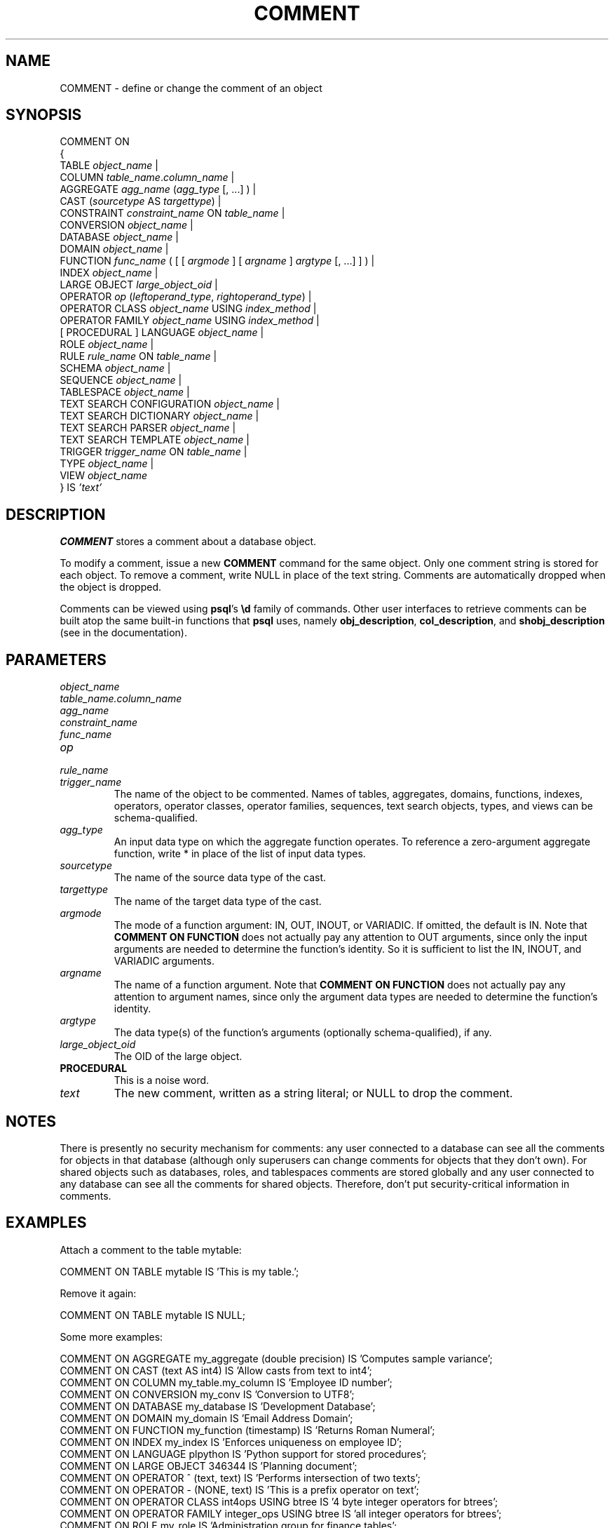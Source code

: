 .\\" auto-generated by docbook2man-spec $Revision: 1.1.1.1 $
.TH "COMMENT" "7" "2009-06-27" "SQL - Language Statements" "SQL Commands"
.SH NAME
COMMENT \- define or change the comment of an object

.SH SYNOPSIS
.sp
.nf
COMMENT ON
{
  TABLE \fIobject_name\fR |
  COLUMN \fItable_name\fR.\fIcolumn_name\fR |
  AGGREGATE \fIagg_name\fR (\fIagg_type\fR [, ...] ) |
  CAST (\fIsourcetype\fR AS \fItargettype\fR) |
  CONSTRAINT \fIconstraint_name\fR ON \fItable_name\fR |
  CONVERSION \fIobject_name\fR |
  DATABASE \fIobject_name\fR |
  DOMAIN \fIobject_name\fR |
  FUNCTION \fIfunc_name\fR ( [ [ \fIargmode\fR ] [ \fIargname\fR ] \fIargtype\fR [, ...] ] ) |
  INDEX \fIobject_name\fR |
  LARGE OBJECT \fIlarge_object_oid\fR |
  OPERATOR \fIop\fR (\fIleftoperand_type\fR, \fIrightoperand_type\fR) |
  OPERATOR CLASS \fIobject_name\fR USING \fIindex_method\fR |
  OPERATOR FAMILY \fIobject_name\fR USING \fIindex_method\fR |
  [ PROCEDURAL ] LANGUAGE \fIobject_name\fR |
  ROLE \fIobject_name\fR |
  RULE \fIrule_name\fR ON \fItable_name\fR |
  SCHEMA \fIobject_name\fR |
  SEQUENCE \fIobject_name\fR |
  TABLESPACE \fIobject_name\fR |
  TEXT SEARCH CONFIGURATION \fIobject_name\fR |
  TEXT SEARCH DICTIONARY \fIobject_name\fR |
  TEXT SEARCH PARSER \fIobject_name\fR |
  TEXT SEARCH TEMPLATE \fIobject_name\fR |
  TRIGGER \fItrigger_name\fR ON \fItable_name\fR |
  TYPE \fIobject_name\fR |
  VIEW \fIobject_name\fR
} IS \fI'text'\fR
.sp
.fi
.SH "DESCRIPTION"
.PP
\fBCOMMENT\fR stores a comment about a database object.
.PP
To modify a comment, issue a new \fBCOMMENT\fR command for the
same object. Only one comment string is stored for each object.
To remove a comment, write NULL in place of the text
string.
Comments are automatically dropped when the object is dropped.
.PP
Comments can be viewed using \fBpsql\fR's 
\fB\\d\fR family of commands.
Other user interfaces to retrieve comments can be built atop
the same built-in functions that \fBpsql\fR uses, namely
\fBobj_description\fR, \fBcol_description\fR,
and \fBshobj_description\fR 
(see in the documentation).
.SH "PARAMETERS"
.TP
\fB\fIobject_name\fB\fR
.TP
\fB\fItable_name.column_name\fB\fR
.TP
\fB\fIagg_name\fB\fR
.TP
\fB\fIconstraint_name\fB\fR
.TP
\fB\fIfunc_name\fB\fR
.TP
\fB\fIop\fB\fR
.TP
\fB\fIrule_name\fB\fR
.TP
\fB\fItrigger_name\fB\fR
The name of the object to be commented. Names of tables,
aggregates, domains, functions, indexes, operators, operator classes,
operator families, sequences, text search objects, types, and views can
be schema-qualified.
.TP
\fB\fIagg_type\fB\fR
An input data type on which the aggregate function operates.
To reference a zero-argument aggregate function, write *
in place of the list of input data types.
.TP
\fB\fIsourcetype\fB\fR
The name of the source data type of the cast.
.TP
\fB\fItargettype\fB\fR
The name of the target data type of the cast.
.TP
\fB\fIargmode\fB\fR
The mode of a function argument: IN, OUT,
INOUT, or VARIADIC.
If omitted, the default is IN.
Note that \fBCOMMENT ON FUNCTION\fR does not actually pay
any attention to OUT arguments, since only the input
arguments are needed to determine the function's identity.
So it is sufficient to list the IN, INOUT,
and VARIADIC arguments.
.TP
\fB\fIargname\fB\fR
The name of a function argument.
Note that \fBCOMMENT ON FUNCTION\fR does not actually pay
any attention to argument names, since only the argument data
types are needed to determine the function's identity.
.TP
\fB\fIargtype\fB\fR
The data type(s) of the function's arguments (optionally 
schema-qualified), if any.
.TP
\fB\fIlarge_object_oid\fB\fR
The OID of the large object.
.TP
\fBPROCEDURAL\fR
This is a noise word.
.TP
\fB\fItext\fB\fR
The new comment, written as a string literal; or NULL
to drop the comment.
.SH "NOTES"
.PP
There is presently no security mechanism for comments: any user
connected to a database can see all the comments for objects in
that database (although only superusers can change comments for
objects that they don't own). For shared objects such as
databases, roles, and tablespaces comments are stored globally
and any user connected to any database can see all the comments
for shared objects. Therefore, don't put security-critical
information in comments.
.SH "EXAMPLES"
.PP
Attach a comment to the table mytable:
.sp
.nf
COMMENT ON TABLE mytable IS 'This is my table.';
.sp
.fi
Remove it again:
.sp
.nf
COMMENT ON TABLE mytable IS NULL;
.sp
.fi
.PP
Some more examples:
.sp
.nf
COMMENT ON AGGREGATE my_aggregate (double precision) IS 'Computes sample variance';
COMMENT ON CAST (text AS int4) IS 'Allow casts from text to int4';
COMMENT ON COLUMN my_table.my_column IS 'Employee ID number';
COMMENT ON CONVERSION my_conv IS 'Conversion to UTF8';
COMMENT ON DATABASE my_database IS 'Development Database';
COMMENT ON DOMAIN my_domain IS 'Email Address Domain';
COMMENT ON FUNCTION my_function (timestamp) IS 'Returns Roman Numeral';
COMMENT ON INDEX my_index IS 'Enforces uniqueness on employee ID';
COMMENT ON LANGUAGE plpython IS 'Python support for stored procedures';
COMMENT ON LARGE OBJECT 346344 IS 'Planning document';
COMMENT ON OPERATOR ^ (text, text) IS 'Performs intersection of two texts';
COMMENT ON OPERATOR - (NONE, text) IS 'This is a prefix operator on text';
COMMENT ON OPERATOR CLASS int4ops USING btree IS '4 byte integer operators for btrees';
COMMENT ON OPERATOR FAMILY integer_ops USING btree IS 'all integer operators for btrees';
COMMENT ON ROLE my_role IS 'Administration group for finance tables';
COMMENT ON RULE my_rule ON my_table IS 'Logs updates of employee records';
COMMENT ON SCHEMA my_schema IS 'Departmental data';
COMMENT ON SEQUENCE my_sequence IS 'Used to generate primary keys';
COMMENT ON TABLE my_schema.my_table IS 'Employee Information';
COMMENT ON TABLESPACE my_tablespace IS 'Tablespace for indexes';
COMMENT ON TEXT SEARCH CONFIGURATION my_config IS 'Special word filtering';
COMMENT ON TEXT SEARCH DICTIONARY swedish IS 'Snowball stemmer for swedish language';
COMMENT ON TEXT SEARCH PARSER my_parser IS 'Splits text into words';
COMMENT ON TEXT SEARCH TEMPLATE snowball IS 'Snowball stemmer';
COMMENT ON TRIGGER my_trigger ON my_table IS 'Used for RI';
COMMENT ON TYPE complex IS 'Complex number data type';
COMMENT ON VIEW my_view IS 'View of departmental costs';
.sp
.fi
.SH "COMPATIBILITY"
.PP
There is no \fBCOMMENT\fR command in the SQL standard.
